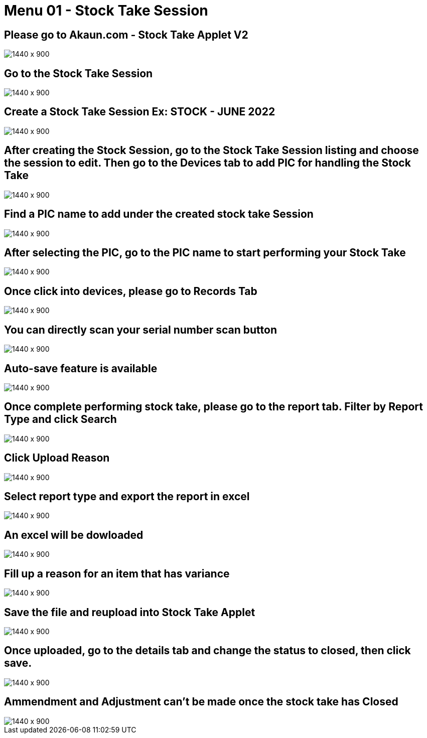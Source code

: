 [#h3_stock_take_v2_stock_take_session]
= Menu 01 - Stock Take Session

== Please go to Akaun.com - Stock Take Applet V2

image::stock_take_logo.png[1440 x 900]

== Go to the Stock Take Session

image::stock_take_session.png[1440 x 900]

== Create a Stock Take Session Ex: STOCK - JUNE 2022

image::create_stock.png[1440 x 900]

== After creating the Stock Session, go to the Stock Take Session listing and choose the session to edit. Then go to the Devices tab to add PIC for handling the Stock Take

image::add_pic.png[1440 x 900]

== Find a PIC name to add under the created stock take Session

image::pic_name.png[1440 x 900]

== After selecting the PIC, go to the PIC name to start performing your Stock Take

image::perform_stocktake.png[1440 x 900]
 
==  Once click into devices, please go to Records Tab

image::records_tab.png[1440 x 900]

== You can directly scan your serial number scan button

image::scan_code.png[1440 x 900]

== Auto-save feature is available

image::auto_save.png[1440 x 900]

== Once complete performing stock take, please go to the report tab. Filter by Report Type and click Search

image::report_type.png[1440 x 900]

== Click Upload Reason

image::upload_reason.png[1440 x 900]

== Select report type and export the report in excel

image::export_excel.png[1440 x 900]

== An excel will be dowloaded

image::downloaded_excel.png[1440 x 900]

== Fill up a reason for an item that has variance

image::fill_up_reason.png[1440 x 900]

== Save the file and reupload into Stock Take Applet

image::fill_the_reason_button.png[1440 x 900]

== Once uploaded, go to the details tab and change the status to closed, then click save.

image::details_save.png[1440 x 900]

== Ammendment and Adjustment can't be made once the stock take has Closed

image::closed_stock_take.png[1440 x 900]
